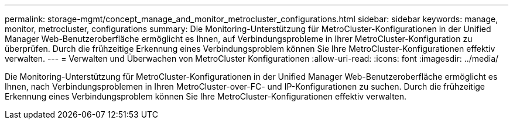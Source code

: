 ---
permalink: storage-mgmt/concept_manage_and_monitor_metrocluster_configurations.html 
sidebar: sidebar 
keywords: manage, monitor, metrocluster, configurations 
summary: Die Monitoring-Unterstützung für MetroCluster-Konfigurationen in der Unified Manager Web-Benutzeroberfläche ermöglicht es Ihnen, auf Verbindungsprobleme in Ihrer MetroCluster-Konfiguration zu überprüfen. Durch die frühzeitige Erkennung eines Verbindungsproblem können Sie Ihre MetroCluster-Konfigurationen effektiv verwalten. 
---
= Verwalten und Überwachen von MetroCluster Konfigurationen
:allow-uri-read: 
:icons: font
:imagesdir: ../media/


[role="lead"]
Die Monitoring-Unterstützung für MetroCluster-Konfigurationen in der Unified Manager Web-Benutzeroberfläche ermöglicht es Ihnen, nach Verbindungsproblemen in Ihren MetroCluster-over-FC- und IP-Konfigurationen zu suchen. Durch die frühzeitige Erkennung eines Verbindungsproblem können Sie Ihre MetroCluster-Konfigurationen effektiv verwalten.
